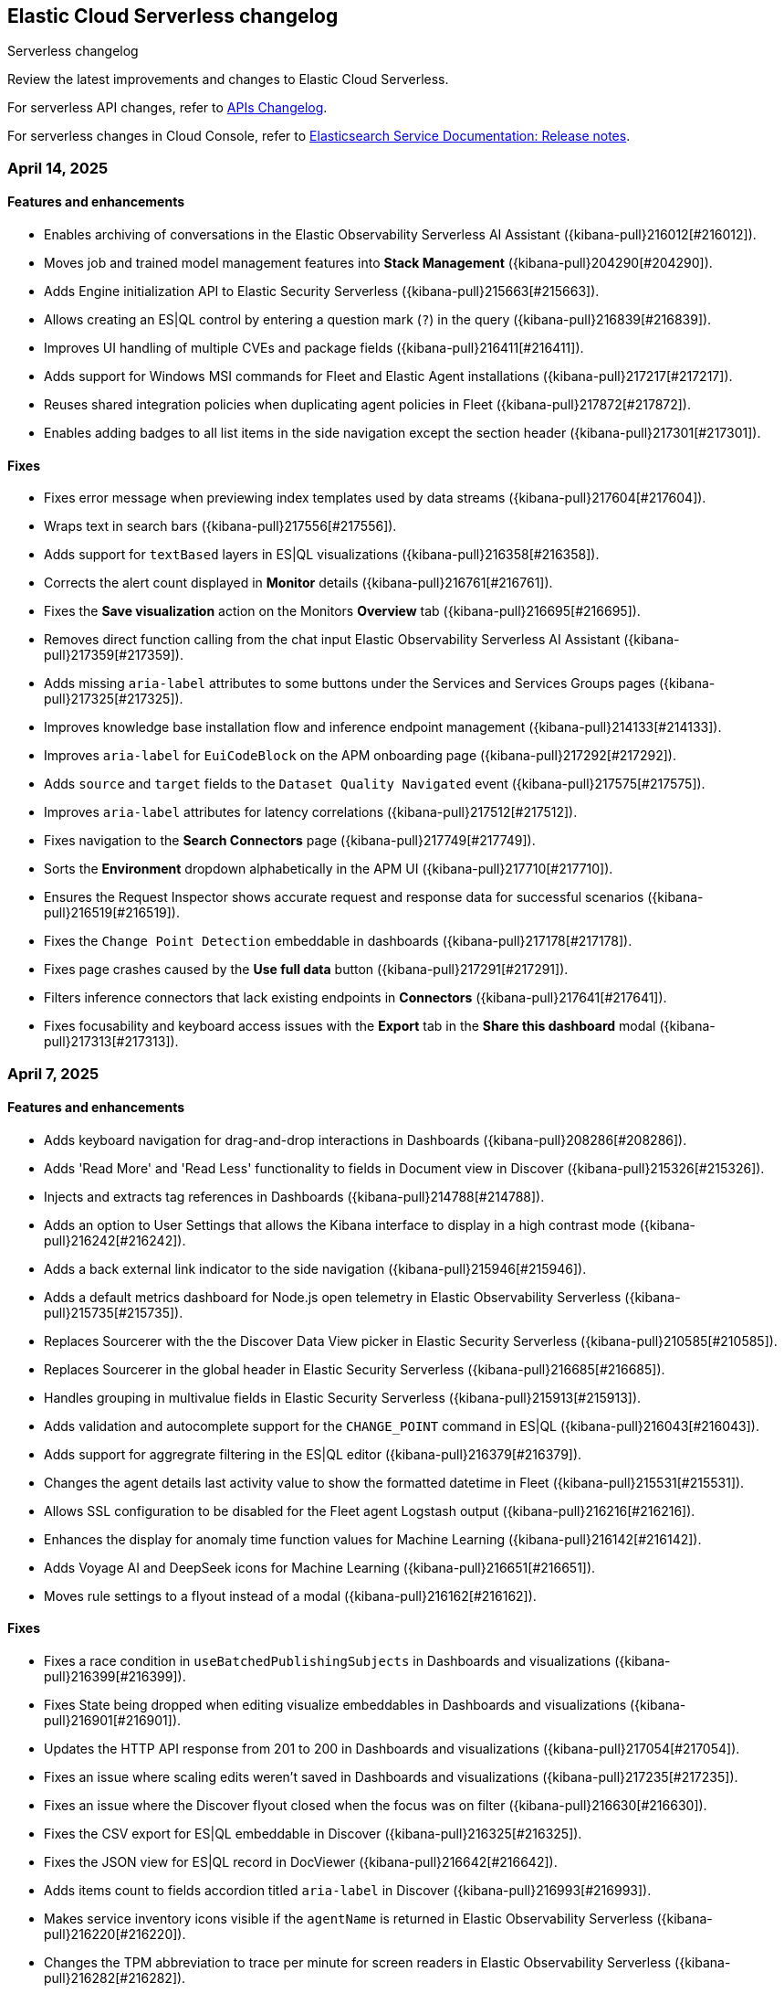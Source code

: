 [[serverless-changelog]]
== Elastic Cloud Serverless changelog
++++
<titleabbrev>Serverless changelog</titleabbrev>
++++

Review the latest improvements and changes to Elastic Cloud Serverless.

For serverless API changes, refer to https://www.elastic.co/docs/api/changes[APIs Changelog].

For serverless changes in Cloud Console, refer to https://www.elastic.co/guide/en/cloud/current/ec-release-notes.html[Elasticsearch Service Documentation: Release notes].

[discrete]
[[serverless-changelog-04142025]]
=== April 14, 2025

[discrete]
[[features-enhancements-04142025]]
==== Features and enhancements
* Enables archiving of conversations in the Elastic Observability Serverless AI Assistant ({kibana-pull}216012[#216012]).
* Moves job and trained model management features into *Stack Management* ({kibana-pull}204290[#204290]).
* Adds Engine initialization API to Elastic Security Serverless ({kibana-pull}215663[#215663]).
* Allows creating an ES|QL control by entering a question mark (`?`) in the query ({kibana-pull}216839[#216839]).
* Improves UI handling of multiple CVEs and package fields ({kibana-pull}216411[#216411]).
* Adds support for Windows MSI commands for Fleet and Elastic Agent installations ({kibana-pull}217217[#217217]).
* Reuses shared integration policies when duplicating agent policies in Fleet ({kibana-pull}217872[#217872]).
* Enables adding badges to all list items in the side navigation except the section header ({kibana-pull}217301[#217301]).

[discrete]
[[fixes-04142025]]
==== Fixes
* Fixes error message when previewing index templates used by data streams ({kibana-pull}217604[#217604]).
* Wraps text in search bars ({kibana-pull}217556[#217556]).
* Adds support for `textBased` layers in ES|QL visualizations ({kibana-pull}216358[#216358]).
* Corrects the alert count displayed in *Monitor* details ({kibana-pull}216761[#216761]).
* Fixes the *Save visualization* action on the Monitors *Overview* tab ({kibana-pull}216695[#216695]).
* Removes direct function calling from the chat input Elastic Observability Serverless AI Assistant ({kibana-pull}217359[#217359]).
* Adds missing `aria-label` attributes to some buttons under the Services and Services Groups pages ({kibana-pull}217325[#217325]).
* Improves knowledge base installation flow and inference endpoint management ({kibana-pull}214133[#214133]).
* Improves `aria-label` for `EuiCodeBlock` on the APM onboarding page ({kibana-pull}217292[#217292]).
* Adds `source` and `target` fields to the `Dataset Quality Navigated` event ({kibana-pull}217575[#217575]).
* Improves `aria-label` attributes for latency correlations ({kibana-pull}217512[#217512]).
* Fixes navigation to the *Search Connectors* page ({kibana-pull}217749[#217749]).
* Sorts the *Environment* dropdown alphabetically in the APM UI ({kibana-pull}217710[#217710]).
* Ensures the Request Inspector shows accurate request and response data for successful scenarios ({kibana-pull}216519[#216519]).
* Fixes the `Change Point Detection` embeddable in dashboards ({kibana-pull}217178[#217178]).
* Fixes page crashes caused by the *Use full data* button ({kibana-pull}217291[#217291]).
* Filters inference connectors that lack existing endpoints in *Connectors* ({kibana-pull}217641[#217641]).
* Fixes focusability and keyboard access issues with the *Export* tab in the *Share this dashboard* modal ({kibana-pull}217313[#217313]).

[discrete]
[[serverless-changelog-04072025]]
=== April 7, 2025

[discrete]
[[features-enhancements-04072025]]
==== Features and enhancements
* Adds keyboard navigation for drag-and-drop interactions in Dashboards ({kibana-pull}208286[#208286]).
* Adds 'Read More' and 'Read Less' functionality to fields in Document view in Discover ({kibana-pull}215326[#215326]).
* Injects and extracts tag references in Dashboards ({kibana-pull}214788[#214788]).
* Adds an option to User Settings that allows the Kibana interface to display in a high contrast mode ({kibana-pull}216242[#216242]).
* Adds a back external link indicator to the side navigation ({kibana-pull}215946[#215946]).
* Adds a default metrics dashboard for Node.js open telemetry in Elastic Observability Serverless ({kibana-pull}215735[#215735]).
* Replaces Sourcerer with the the Discover Data View picker in Elastic Security Serverless ({kibana-pull}210585[#210585]).
* Replaces Sourcerer in the global header in Elastic Security Serverless ({kibana-pull}216685[#216685]).
* Handles grouping in multivalue fields in Elastic Security Serverless ({kibana-pull}215913[#215913]).
* Adds validation and autocomplete support for the `CHANGE_POINT` command in ES|QL ({kibana-pull}216043[#216043]).
* Adds support for aggregrate filtering in the ES|QL editor ({kibana-pull}216379[#216379]).
* Changes the agent details last activity value to show the formatted datetime in Fleet ({kibana-pull}215531[#215531]).
* Allows SSL configuration to be disabled for the Fleet agent Logstash output ({kibana-pull}216216[#216216]).
* Enhances the display for anomaly time function values for Machine Learning ({kibana-pull}216142[#216142]).
* Adds Voyage AI and DeepSeek icons for Machine Learning ({kibana-pull}216651[#216651]).
* Moves rule settings to a flyout instead of a modal ({kibana-pull}216162[#216162]).

[discrete]
[[fixes-04072025]]
==== Fixes
* Fixes a race condition in `useBatchedPublishingSubjects` in Dashboards and visualizations ({kibana-pull}216399[#216399]).
* Fixes State being dropped when editing visualize embeddables in Dashboards and visualizations ({kibana-pull}216901[#216901]).
* Updates the HTTP API response from 201 to 200 in Dashboards and visualizations ({kibana-pull}217054[#217054]).
* Fixes an issue where scaling edits weren't saved in Dashboards and visualizations ({kibana-pull}217235[#217235]).
* Fixes an issue where the Discover flyout closed when the focus was on filter ({kibana-pull}216630[#216630]).
* Fixes the CSV export for ES|QL embeddable in Discover ({kibana-pull}216325[#216325]).
* Fixes the JSON view for ES|QL record in DocViewer ({kibana-pull}216642[#216642]).
* Adds items count to fields accordion titled `aria-label` in Discover  ({kibana-pull}216993[#216993]).
* Makes service inventory icons visible if the `agentName` is returned in Elastic Observability Serverless ({kibana-pull}216220[#216220]).
* Changes the TPM abbreviation to trace per minute for screen readers in Elastic Observability Serverless ({kibana-pull}216282[#216282]).
* Adds the `aria-label` to the fold traces button in Elastic Observability Serverless ({kibana-pull}216485[#216485]).
* Adds the `aria-label` to the technical preview badge in Elastic Observability Serverless ({kibana-pull}216483[#216483]).
* Allows only `.ndjson` files when bulk importing to the knowledge base in Elastic Observability Serverless ({kibana-pull}215433[#215433]).
* Fixes the span link invalid filter in Elastic Observability Serverless ({kibana-pull}215322[#215322]).
* Fixes the missing URL in the transaction summary in Elastic Observability Serverless ({kibana-pull}215397[#215397]).
* Fixes the query for transaction marks in Elastic Observability Serverless ({kibana-pull}215819[#215819]).
* Updates the `retrieve_elastic_doc` API test in Elastic Observability Serverless ({kibana-pull}215237[#215237]).
* Adds error text in the environment filter when the input is invalid in Elastic Observability Serverless ({kibana-pull}216782[#216782]).
* Fixes the fold/unfold button in traces waterfall explorer in Elastic Observability Serverless ({kibana-pull}216972[#216972]).
* Fixes the alert severity order in Elastic Security Serverless ({kibana-pull}215813[#215813]).
* Fixes the error callout placement on the **Entity Store** page's **Engine Status** tab in Elastic Security Serverless ({kibana-pull}216228[#216228]).
* Reads `config` from preconfigured connectors in AI Assistant and Attack Discovery in Elastic Security Serverless ({kibana-pull}216700[#216700]).
* Fixes bedrock `modelId` encoding in Elastic Security Serverless ({kibana-pull}216915[#216915]).
* Fixes the AI Assistant prompt in Elastic Security Serverless ({kibana-pull}217058[#217058]).
* Hides "not" operators from the suggestions menu in ES|QL ({kibana-pull}216355[#216355]).
* Fixes the CSV report time range when exporting from Discover in ES|QL ({kibana-pull}216792[#216792]).
* Fixes unenroll inactive agent tasks if the first set of agents returned is equal to `UNENROLLMENT_BATCH_SIZE` in Fleet ({kibana-pull}216283[#216283]).
* Supports integrations having secrets with multiple values in Fleet ({kibana-pull}216918[#216918]).
* Adds overlay to the add/edit integration page in Fleet ({kibana-pull}217151[#217151]).

[discrete]
[[serverless-changelog-03312025]]
=== March 31, 2025

[discrete]
[[features-enhancements-03312025]]
==== Features and enhancements
* Introduced an embeddable trace waterfall visualization in Elastic Observability Serverless ({kibana-pull}216098[#216098]).
* Adds support for span links in Elastic Observability Serverless service maps ({kibana-pull}215645[#215645]).
* Enables KQL filting for TLS alerting rules in Elastic Observability Serverless ({kibana-pull}215110[#215110]).
* Ensures a 404 response is returned only when `screenshot_ref` is truly missing in Elastic Observability Serverless ({kibana-pull}215241[#215241]).
* Adds a rule gaps histogram to the Elastic Security Serverless rules dashboard ({kibana-pull}214694[#214694]).
* Adds support for multiple CVEs and improves the vulnerability data grid, flyout, and contextual flyout UI in Elastic Security Serverless ({kibana-pull}213039[#213039]).
* Updates API key permissions for refreshing data view API for Elastic Security Serverless ({kibana-pull}215738[#215738]).
* Adds the ability to limit notes per document instead of globally in Elastic Security Serverless ({kibana-pull}214922[#214922]).
* Adds the ability to add badges to subitems in the side navigation ({kibana-pull}214854[#214854]).

[discrete]
[[fixes-03312025]]
==== Fixes
* Fixes color palette assignment issues in partition charts ({kibana-pull}215426[#215426]).
* Adjusted page height for the AI Assistant app in solution views ({kibana-pull}215646[#215646]).
* Adds `aria-label` to latency selector in Elastic Observabiity Serverless service overview ({kibana-pull}215644[#215644]).
* Adds `aria-label` to popover service in Elastic Observabiity Serverless service overview ({kibana-pull}215640[#215640]).
* Adds `aria-label` to "Try our new inventory" button in Elastic Observabiity Serverless ({kibana-pull}215633[#215633]).
* Adds `aria-label` to Transaction type select in Elastic Observabiity Serverless service overview ({kibana-pull}216014[#216014]).
* Fixes an issue when selecting monitor frequency ({kibana-pull}215823[#215823]).
* Implements the `nameTooltip` API for Elastic Observabiity Serverless dependency tables ({kibana-pull}215940[#215940]).
* Fixes a location filter issue in the Elastic Observabiity Serverless status rule executor ({kibana-pull}215514[#215514]).
* Generalized and consolidated custom Fleet onboarding logic in Elastic Observabiity Serverless ({kibana-pull}215561[#215561]).
* Fixes left margin positioning in Elastic Observabiity Serverless waterfall visualizations ({kibana-pull}216229[#216229]).
* Corrects risk score table refresh issues in the Elastic Security Serverless Entity Analytics Dashboard ({kibana-pull}215472[#215472]).
* Fixes the Elastic Security Serverless host details flyout left panel tabs ({kibana-pull}215672[#215672]).
* Fixes an issue where the Entity Store init API did not check for index privileges in Elastic Security Serverless ({kibana-pull}215329[#215329]).
* Adds `manage_ingest_pipeline` privilege check for Risk Engine enablement in Elastic Security Serverless ({kibana-pull}215544[#215544]).
* Updates API to dynamically retrieve `spaceID` for Elastic Security Serverless ({kibana-pull}216063[#216063]).
* Fixes the visibility of the ES|QL date picker ({kibana-pull}214728[#214728]).
* Enables the ES|QL time picker when time parameters are used with `cast` ({kibana-pull}215820[#215820]).
* Updates the Fleet minimum package spec version to 2.3 ({kibana-pull}214600[#214600]).
* Fixes text overflow and alignment in agent details integration input status in Fleet ({kibana-pull}215807[#215807]).
* Fixes pagination in the Anomaly Explorer Anomalies Table for Machine Learning ({kibana-pull}214714[#214714]).
* Ensure proper permissions for viewing Machine Learning nodes ({kibana-pull}215503[#215503]).
* Adds a custom link color option for the top banner ({kibana-pull}214241[#214241]).
* Updates the task state version after execution ({kibana-pull}215559[#215559]).

[discrete]
[[serverless-changelog-03242025]]
=== March 24, 2025

[discrete]
[[features-03242025]]
==== Features and enhancements
* Enables smoother scrolling in Kibana ({kibana-pull}214512[#214512]).
* Adds `context.grouping` action variable in Custom threshold and APM rules ({kibana-pull}212895[#212895]).
* Adds the ability to create an APM availability or latency SLO for all services ({kibana-pull}214653[#214653]).
* Enables editing central config for EDOT Agents / SDKs ({kibana-pull}211468[#211468]).
* Uses Data View name for Rule Data View display ({kibana-pull}214495[#214495]).
* Highlights the code examples in our inline docs ({kibana-pull}214915[#214915]).
* Updates data feeds for anomaly detection jobs to exclude Elastic Agent and Beats processes ({kibana-pull}213927[#213927]).
* Adds Mustache lambdas for alerting action ({kibana-pull}213859[#213859]).
* Adds 'page reload' screen reader warning ({kibana-pull}214822[#214822]). 

[discrete]
[[fixes-03242025]]
==== Fixes
* Fixes color by value for Last value array mode ({kibana-pull}213917[#213917]).
* Fixes can edit check ({kibana-pull}213887[#213887]).
* Fixes opening a rollup data view in Discover ({kibana-pull}214656[#214656]).
* Fixes entry item in waterfall shouldn't be orphan ({kibana-pull}214700[#214700]).
* Filters out upstream orphans in waterfall ({kibana-pull}214704[#214704]).
* Fixes KB bulk import UI example ({kibana-pull}214970[#214970]).
* Ensures that when an SLO is created, its ID is verified across all spaces ({kibana-pull}214496[#214496]).
* Fixes contextual insights scoring ({kibana-pull}214259[#214259]).
* Prevents `getChildrenGroupedByParentId` from including the parent in the children list ({kibana-pull}214957[#214957]).
* Fixes ID overflow bug ({kibana-pull}215199[#215199]).
* Removes unnecessary `field service.environment` from top dependency spans endpoint ({kibana-pull}215321[#215321]).
* Fixes missing `user_agent` version field and shows it on the trace summary ({kibana-pull}215403[#215403]).
* Fixes rule preview works for form's invalid state ({kibana-pull}213801[#213801]).
* Fixes session view error on the alerts tab ({kibana-pull}214887[#214887]).
* Adds index privileges check to `applyDataViewIndices` ({kibana-pull}214803[#214803]).
* Changes the default Risk score lookback period from `30m` to `30d` ({kibana-pull}215093[#215093]).
* Fixes issue with alert grouping re-render ({kibana-pull}215086[#215086]).
* Limits the `transformID` length to 36 characters ({kibana-pull}213405[#213405]).
* Fixes Data view refresh not supporting the `indexPattern` parameter ({kibana-pull}215151[#215151]).
* Uses Risk Engine `SavedObject` intead of `localStorage` on the Risk Score web page ({kibana-pull}215304[#215304]).
* Fixes autocomplete for comments when there is a space ({kibana-pull}214696[#214696]).
* Makes sure that the variables in the editor are always up to date ({kibana-pull}214833[#214833]).
* Calculates the query for retrieving the values correctly ({kibana-pull}214905[#214905]).
* Fixes overlay in integrations on mobile ({kibana-pull}215312[#215312]).
* Fixes chart in single metric anomaly detection wizard ({kibana-pull}214837[#214837]).
* Fixes regression that caused the cases actions to disappear from the detections engine alerts table bulk actions menu ({kibana-pull}215111[#215111]).
* Changes "Close project" to "Log out" in nav menu in serverless mode ({kibana-pull}211463[#211463]).
* Fixes search profiler index reset field when query is changed ({kibana-pull}215420[#215420]).

[discrete]
[[serverless-changelog-03172025]]
=== March 17, 2025

[discrete]
[[features-03172025]]
==== Features and enhancements
* Enables read-only editor mode in Lens to explore panel configuration ({kibana-pull}208554[#208554]).
* Allows sharing of Observability AI Assistant conversations ({kibana-pull}211854[#211854]).
* Adds context-aware logic to Logs view in Discover ({kibana-pull}211176[#211176]).
* Replaces the Alerts status filter with filter controls ({kibana-pull}198495[#198495]).
* Adds SSL fields to agent binary source settings ({kibana-pull}213211[#213211]).
* Allows users to create a snooze schedule for rules via API ({kibana-pull}210584[#210584]).
* Splits up the top dependencies API for improved speed and response size ({kibana-pull}211441[#211441]).
* Adds working default metrics dashboard for Python OTel ({kibana-pull}213599[#213599]).
* Includes spaceID in SLI documents ({kibana-pull}214278[#214278]).
* Adds support for the MV_EXPAND command with the ES|QL rule type ({kibana-pull}212675[#212675]).
* Enables endpoint actions for events ({kibana-pull}206857[#206857]).
* The {ref}/semantic-text.html[`semantic_text`] field type is now GA on {{serverless-full}}.
* Adds the ability for users to https://github.com/elastic/kibana/issues/174168[customize prebuilt rules]. Users can modify most rule parameters, export and import prebuilt rules — including customized ones — and upgrade prebuilt rules while retaining customization settings ({kibana-pull}212761[#212761]).

[discrete]
[[fixes-03172025]]
==== Fixes
* Fixes a bug with ServiceNow where users could not create the connector from the UI form using OAuth ({kibana-pull}213658[#213658]).
* Prevents unnecessary re-render when switching between View and Edit modes ({kibana-pull}213902[#213902]).
* Adds `event-annotation-group` to saved object privileges for dashboards ({kibana-pull}212926[#212926]).
* Makes the Inspect configuration button permanently visible ({kibana-pull}213619[#213619]).
* Fixes service maps not building paths when the trace's root transaction has a `parent.id` ({kibana-pull}212998[#212998]).
* Fixes span links with OTel data ({kibana-pull}212806[#212806]).
* Makes {kib} retrieval namespace-specific ({kibana-pull}213505[#213505]).
* Ensures semantic queries contribute to scoring when retrieving knowledge from search connectors ({kibana-pull}213870[#213870]).
* Passes telemetry.sdk* data when loading a dashboard ({kibana-pull}214356[#214356]).
* Fixes `checkPrivilege` to query with indices ({kibana-pull}214002[#214002]).
* Adds support for rollup data views that reference aliases ({kibana-pull}212592[#212592]).
* Fixes an issue with the Save button not working when editing event filters ({kibana-pull}213805[#213805]).
* Fixes dragged elements becoming invisible when dragging-and-dropping in Lens ({kibana-pull}213928[#213928]).
* Fixes alignment of the Alerts table in the Rule Preview panel ({kibana-pull}214028[#214028]).
* Fixes Bedrock defaulting region to `us-east-1` ({kibana-pull}214251[#214251]).
* Fixes an issue with the Agent binary download field being blank when a policy uses the default download source ({kibana-pull}214360[#214360]).
* Fixes navigation issues with alert previews ({kibana-pull}213455[#213455]).
* Fixes an issue with changing the width of a Timeline column width bug ({kibana-pull}214178[#214178]).
* Reworks the `enforce_registry_filters` advanced option in Elastic Defend to align with Endpoint ({kibana-pull}214106[#214106]).
* Ensures cell actions are initialized in Event Rendered view and fixes cell action handling for nested event renderers ({kibana-pull}212721[#212721]).
* Supports `date_nanos` in `BUCKET` in the ES|QL editor ({kibana-pull}213319[#213319]).
* Fixes appearance of warnings in the ES|QL editor ({kibana-pull}213685[#213685]).
* Makes the Apply time range switch visible in the Job selection flyout when opened from the Anomaly Explorer ({kibana-pull}213382[#213382]).

[discrete]
[[serverless-changelog-03102025]]
=== March 10, 2025

[discrete]
[[features-enhancements-03102025]]
==== New features and enhancements
* The Create Rule flyout, used by solutions, now features the improved rule form in Elastic Observability Serverless  ({kibana-pull}206685[#206685]).
* Resolves duplicate conversations in Elastic Observability Serverless ({kibana-pull}208044[#208044]).
* Split the SLO Details view from the Overview page in Elastic Observability Serverless ({kibana-pull}212826[#212826]).
* Adds the reason message to the rules recovery context in Elastic Observability Serverless ({kibana-pull}211411[#211411]).
* Runtime metrics dashboards now support different ingest paths in Elastic Observability Serverless ({kibana-pull}211822[#211822]).
* Adds SSL options for Fleet Server hosts settings in Fleet ({kibana-pull}208091[#208091]).
* Introduces globe projection for Dashboards and visualizations ({kibana-pull}212437[#212437]).
* Registered a custom integrations search provider in Fleet ({kibana-pull}213013[#213013]).
* Adds support for searchAfter and PIT (point-in-time) parameters in the Get Agents List API in Fleet ({kibana-pull}213486[#213486]).
* Adds the ability for users to manage detection rules externally by utilizing the https://dac-reference.readthedocs.io/en/latest/dac_concept_and_workflows.html[Detection-as-Code principles]. To get started, refer to the https://github.com/elastic/detection-rules/blob/main/README.md#detections-as-code-dac[Elastic detection-rules repository DaC documentation].

[discrete]
[[fixes-03102025]]
==== Fixes
* Fixes an issue where Korean characters were split into two characters with a space in between when typing in the options list search input in Dashboards and visualizations ({kibana-pull}213164[#213164]).
* Prevented crashes when editing a Lens chart with a by-reference annotation layer in Dashboards and visualizations ({kibana-pull}213090[#213090]).
* Improves instructions for the summarize function in Elastic Observability Serverless ({kibana-pull}212936[#212936]).
* Fixes a "Product Documentation function not available" error in Elastic Observability Serverless ({kibana-pull}212676[#212676]).
* Fixes conversation tests in Elastic Observability Serverless ({kibana-pull}213338[#213338]).
* Allowed wildcard filters in SLO queries in Elastic Observability Serverless ({kibana-pull}213119[#213119]).
* Fixes missing summary data in error samples in Elastic Observability Serverless ({kibana-pull}213430[#213430]).
* Fixes a failing test: Stateful Observability - Deployment-agnostic A… in Elastic Observability Serverless ({kibana-pull}213530[#213530]).
* Reduced the review rule upgrade endpoint response size in Elastic Security Serverless ({kibana-pull}211045[#211045]).
* Refactors conversation pagination in Elastic Security Serverless ({kibana-pull}211831[#211831]).
* Fixes alert insights color order in Elastic Security Serverless ({kibana-pull}212980[#212980]).
* Prevented empty conversation IDs in the chat/complete route in Elastic Security Serverless ({kibana-pull}213049[#213049]).
* Fixes issues with unstructured syslog flow in Elastic Security Serverless ({kibana-pull}213042[#213042]).
* Adds bulkGetUserProfiles privilege to Security Feature in Elastic Security Serverless ({kibana-pull}211824[#211824]).
* Fixes a Risk Score Insufficient Privileges warning due to missing cluster privileges in Elastic Security Serverless ({kibana-pull}212405[#212405]).
* Updates Bedrock prompts in Elastic Security Serverless ({kibana-pull}213160[#213160]).
* Adds organizationId and projectId OpenAI headers, along with support for arbitrary headers in Elastic Security Serverless ({kibana-pull}213117[#213117]).
* Ensures dataview selections persist reliably in timeline for Elastic Security Serverless ({kibana-pull}211343[#211343]).
* Fixes incorrect validation when a named parameter was used as a function in ES|QL ({kibana-pull}213355[#213355]).
* Fixes incorrect overall swim lane height in Machine Learning ({kibana-pull}213245[#213245]).
* Prevented a crash when applying a filter in the Machine Learning anomaly table ({kibana-pull}213075[#213075]).
* Fixes suppressed alerts alignment in the alert flyout in Elastic Security Serverless ({kibana-pull}213029[#213029]).
* Fixes an issue in solution project navigation where panels sometimes failed to toggle closed ({kibana-pull}211852[#211852]).
* Updates wording for options in the sortBy dropdown component ({kibana-pull}206464[#206464]).
* Allowed EU hooks hostname in the Torq connector for Elastic Security Serverless ({kibana-pull}212563[#212563]).

[discrete]
[[serverless-changelog-03032025]]
=== March 3, 2025

[discrete]
[[features-enhancements-03032025]]
==== New features
* Introduces a background task that streamlines the upgrade process for agentless deployments in Elastic Security Serverless ({kibana-pull}207143[#207143]).
* Improves asset inventory onboarding with better context integration in Elastic Security Serverless ({kibana-pull}212315[#212315]).
* Adds syntax highlighting for working with ES|QL queries in Elastic Observability Serverless ({kibana-pull}212669[#212669]).
* Updates the delete confirmation modal in Elastic Observability Serverless ({kibana-pull}212695[#212695]).
* Removes the enablement check in `PUT /api/streams/{id}` for classic streams ({kibana-pull}212289[#212289]).

[discrete]
[[fixes-03032025]]
==== Fixes
* Fixes issues affecting popularity scores in Discover ({kibana-pull}211201[#211201]).
* Corrects sorting behavior in the profiler storage explorer for Elastic Observability Serverless ({kibana-pull}212583[#212583]).
* Adds a loader to prevent flickering in the KB settings tab in Elastic Observability Serverless ({kibana-pull}212678[#212678]).
* Resolves incorrect enable button behavior in the Entity Store modal in Elastic Security Serverless ({kibana-pull}212078[#212078]).
* Converts the isolate host action into a standalone flyout in Elastic Security Serverless ({kibana-pull}211853[#211853]).
* Ensures model responses are correctly persisted to the chosen conversation ID in Elastic Security Serverless ({kibana-pull}212122[#212122]).
* Corrects image resizing issues for `xpack.security.loginAssistanceMessage` in Elastic Security Serverless ({kibana-pull}212035[#212035]).
* Fixes automatic import to correctly generate pipelines for parsing CSV files with special characters in Elastic Security Serverless column names ({kibana-pull}212513[#212513]).
* Fixes validation issues for empty EQL queries in Elastic Security Serverless ({kibana-pull}212117[#212117]).
* Resolves dual hover actions in the table tab in Elastic Security Serverless ({kibana-pull}212316[#212316]).
* Updates structured log processing to support multiple log types in Elastic Security Serverless ({kibana-pull}212611[#212611]).
* Ensures the delete model dialog prevents accidental multiple clicks in Machine Learning ({kibana-pull}211580[#211580]).


[discrete]
[[serverless-changelog-02242025]]
=== February 24, 2025

[discrete]
[[features-02242025]]
==== Features and enhancements
* Exposes SSL options for {es} and remote {es} outputs in the UI ({kibana-pull}208745[#208745]).
* Displays a warning and a tooltip for the `_score` column in the Discover grid ({kibana-pull}211013[#211013]).
* Allows command/ctrl click for the "New" action in the top navigation ({kibana-pull}210982[#210982]).
* Adds the ability for a user to create an API Key in synthetics settings that applies only to specified space(s) ({kibana-pull}211816[#211816]).
* Adds "unassigned" as an asset criticality level for `bulk_upload` ({kibana-pull}208884[#208884]).
* Sets the Enable visualizations in flyout advanced setting to "On" by default ({kibana-pull}211319[#211319]).
* Preserves user-made chart configurations when changing the query if the actions are compatible with the current chart, such as adding a "where" filter or switching compatible chart types. ({kibana-pull}210780[#210780]).
* Adds effects when clicking the favorite button in the list of dashboards and ES|QL queries, and adds favorite button to breadcrumb trails ({kibana-pull}201596[#201596]).
* Enable `/api/streams/{id}/_group` endpoints for GroupStreams ({kibana-pull}210114[#210114]).

[discrete]
[[fixes-02242025]]
==== Fixes
* Fixes Discover session embeddable drilldown ({kibana-pull}211678[#211678]).
* Passes system message to inferenceCliente.chatComplete ({kibana-pull}211263[#211263]).
* Ensures system message is passed to the inference plugin ({kibana-pull}209773[#209773]).
* Adds automatic re-indexing when encountering `semantic_text` bug ({kibana-pull}210386[#210386]).
* Removes unnecessary breadcrumbs in profiling ({kibana-pull}211081[#211081]).
* Adds minHeight to profiler flamegraphs ({kibana-pull}210443[#210443]).
* Adds system message in copy conversation JSON payload ({kibana-pull}212009[#212009]).
* Changes the confirmation message after RiskScore Saved Object configuration is updated ({kibana-pull}211372[#211372]).
* Adds a no data message in the flyout when an analyzer is not enabled ({kibana-pull}211981[#211981]).
* Fixes the Fleet Save and continue button ({kibana-pull}211563[#211563]).
* Suggest triple quotes when the user selects the `KQL` / `QSTR` ({kibana-pull}211457[#211457]).
* Adds remote cluster instructions for syncing integrations ({kibana-pull}211997[#211997]).
* Allows deploying a model after a failed deployment in Machine Learning ({kibana-pull}211459[#211459]).
* Ensures the members array is unique for GroupStreamDefinitions ({kibana-pull}210089[#210089]).
* Improves function search for easier navigation and discovery ({kibana-pull}210437[#210437]).

[discrete]
[[serverless-changelog-02172025]]
=== February 17, 2025

[discrete]
[[features-02172025]]
==== Features and enhancements
* Adds alert status management to the AI Assistant connector ({kibana-pull}203729[#203729]).
* Enables the new Borealis theme ({kibana-pull}210468[#210468]).
* Applies compact Display options Popover layout ({kibana-pull}210180[#210180]).
* Increases search timeout toast lifetime to 1 week ({kibana-pull}210576[#210576]).
* Improves performance in `dependencies` endpoints to prevent high CPU usage ({kibana-pull}209999[#209999]).
* Adds "Logs" tab to mobile services ({kibana-pull}209944[#209944]).
* Adds "All logs" data view to the Classic navigation ({kibana-pull}209042[#209042]).
* Changes default to "native" function calling if the connector configuration is not exposed ({kibana-pull}210455[#210455]).
* Updates entity insight badge to open entity flyouts ({kibana-pull}208287[#208287]).
* Standardizes actions in Alerts KPI visualizations ({kibana-pull}206340[#206340]).
* Allows the creation of dynamic aggregations controls for ES|QL charts ({kibana-pull}210170[#210170]).
* Fixes the values control FT ({kibana-pull}211159[#211159]).
* Trained models: Replaces the download button by extending the deploy action ({kibana-pull}205699[#205699]).
* Adds the `useCustomDragHandle` property ({kibana-pull}210463[#210463]).

[discrete]
[[fixes-02172025]]
==== Fixes
* Fixes an issue where clicking on the name badge for a synthetics monitor on an SLO details page would lead to a page that failed to load monitor details ({kibana-pull}210695[#210695]).
* Fixes an issue where the popover in the rules page may get stuck when being clicked more than once ({kibana-pull}208996[#208996]).
* Fixes an error in the cases list when the case assignee is an empty string ({kibana-pull}209973[#209973]).
* Fixes an issue with assigning color mappings when multiple layers are defined ({kibana-pull}208571[#208571]).
* Fixes an issue where behind text colors were not correctly assigned, such as in `Pie`, `Treemap` and `Mosaic` charts. ({kibana-pull}209632[#209632]).
* Fixes an issue where dynamic coloring has been disabled from Last value aggregation types ({kibana-pull}209110[#209110]).
* Fixes panel styles ({kibana-pull}210113[#210113]).
* Fixes incorrectly serialized `searchSessionId` attribute ({kibana-pull}210765[#210765]).
* Fixes the "Save to library" action that could break the chart panel ({kibana-pull}210125[#210125]).
* Fixes link settings not persisting ({kibana-pull}211041[#211041]).
* Fixes "Untitled" export title when exporting CSV from a dashboard ({kibana-pull}210143[#210143]).
* Missing items in the trace waterfall shouldn't break it entirely ({kibana-pull}210210[#210210]).
* Removes unused `error.id` in `getErrorGroupMainStatistics` queries ({kibana-pull}210613[#210613]).
* Fixes connector test in MKI ({kibana-pull}211235[#211235]).
* Clicking a link in the host/user flyout does not refresh details panel ({kibana-pull}209863[#209863]).
* Makes 7.x signals/alerts compatible with 8.18 alerts UI ({kibana-pull}209936[#209936]).
* Handle empty categorization results from LLM ({kibana-pull}210420[#210420]).
* Remember page index in Rule Updates table ({kibana-pull}209537[#209537]).
* Adds concurrency limits and request throttling to prebuilt rule routes ({kibana-pull}209551[#209551]).
* Fixes package name validation on the Datastream page ({kibana-pull}210770[#210770]).
* Makes entity store description more generic ({kibana-pull}209130[#209130]).
* Deletes 'critical services' count from the Entity Analytics Dashboard header ({kibana-pull}210827[#210827]).
* Disables sorting IP ranges in value list modal ({kibana-pull}210922[#210922]).
* Updates entity store copies ({kibana-pull}210991[#210991]).
* Fixes generated name for integration title ({kibana-pull}210916[#210916]).
* Fixes formatting and sorting for custom ES|QL vars ({kibana-pull}209360[#209360]).
* Fixes WHERE autocomplete with MATCH before LIMIT ({kibana-pull}210607[#210607]).
* Updates install snippets to include all platforms ({kibana-pull}210249[#210249]).
* Updates component templates with deprecated setting ({kibana-pull}210200[#210200]).
* Hides saved query controls in AIOps ({kibana-pull}210556[#210556]).
* Fixes unattended Transforms in integration packages not automatically restarting after reauthorizing ({kibana-pull}210217[#210217]).
* Reinstates switch to support generating public URLs for embed when supported ({kibana-pull}207383[#207383]).
* Provides a fallback view to recover from Stack Alerts page filters bar errors ({kibana-pull}209559[#209559]).

[discrete]
[[serverless-changelog-02102025]]
=== February 10, 2025

[discrete]
[[enhancements-02102025]]
==== Features and enhancements
* Rule connector - handle multiple prompt ({kibana-pull}209221[#209221]).
* Added max_file_size_bytes advanced option to malware for all operating systems ({kibana-pull}209541[#209541]).
* Introduce GroupStreams ({kibana-pull}208126[#208126]).
* Service example added to entity store upload ({kibana-pull}209023[#209023]).
* Update the `bucket_span` for ML jobs in the security_host module ({kibana-pull}209663[#209663]).
* Improved handling for operator-defined role mappings ({kibana-pull}208710[#208710]).
* Added `object_src` directive to `Content-Security-Policy-Report-Only` header ({kibana-pull}209306[#209306]).

[discrete]
[[fixes-02102025]]
==== Fixes
* Fixes highlight for HJSON ({kibana-pull}208858[#208858]).
* Disable pointer events on drag + resize ({kibana-pull}208647[#208647]).
* Restore show missing dataView error message in case of missing datasource ({kibana-pull}208363[#208363]).
* Fixes issue with `Amsterdam` theme where charts render with the incorrect background color ({kibana-pull}209595[#209595]).
* Fixes an issue in Lens Table where a split-by metric on a terms rendered incorrect colors in table cells ({kibana-pull}208623[#208623]).
* Force return 0 on empty buckets on count if null flag is disabled ({kibana-pull}207308[#207308]).
* Fixes all embeddables rebuilt on refresh ({kibana-pull}209677[#209677]).
* Fixes using data view runtime fields during rule execution for the custom threshold rule ({kibana-pull}209133[#209133]).
* Running processes missing from processes table ({kibana-pull}209076[#209076]).
* Fixes missing exception stack trace ({kibana-pull}208577[#208577]).
* Fixes the preview chart in the Custom Threshold rule creation form when the field name has slashes ({kibana-pull}209263[#209263]).
* Display No Data in Threshold breached component ({kibana-pull}209561[#209561]).
* Fixes an issue where APM charts were rendered without required transaction type or service name, causing excessive alerts to appear ({kibana-pull}209552[#209552]).
* Fixed bug that caused issues with loading SLOs by status, SLI type, or instance id ({kibana-pull}209910[#209910]).
* Update colors in the AI Assistant icon ({kibana-pull}210233[#210233]).
* Update the simulate function calling setting to support "auto" ({kibana-pull}209628[#209628]).
* Fixes structured log template to use single quotes ({kibana-pull}209736[#209736]).
* Fixes ES|QL alert on alert ({kibana-pull}208894[#208894]).
* Fixes issue with multiple ip addresses in strings ({kibana-pull}209475[#209475]).
* Keeps the histogram config on time change ({kibana-pull}208053[#208053]).
* WHERE replacement ranges correctly generated for every case ({kibana-pull}209684[#209684]).
* Updates removed params of the Fleet -> Logstash output configurations ({kibana-pull}210115[#210115]).
* Fixes log rate analysis, change point detection, and pattern analysis embeddables not respecting filters from Dashboard's controls ({kibana-pull}210039[#210039]).

[discrete]
[[serverless-changelog-02032025]]
=== February 3, 2025

[discrete]
[[deprecations-02032025]]
==== Deprecation

* Rename plugin to automatic import ({kibana-pull}207325[#207325]).

[discrete]
[[features-02032025]]
==== Features and enhancements

* Rework saved query privileges ({kibana-pull}202863[#202863]).
* In-table search ({kibana-pull}206454[#206454]).
* Refactor RowHeightSettings component to EUI layout ({kibana-pull}203606[#203606]).
* Chat history details in conversation list ({kibana-pull}207426[#207426]).
* Cases assignees sub feature ({kibana-pull}201654[#201654]).
* Adds preview logged requests for new terms, threshold, query, ML rule types ({kibana-pull}203320[#203320]).
* Adds in-text citations to security solution AI assistant responses ({kibana-pull}206683[#206683]).
* Remove Tech preview badge for GA ({kibana-pull}208523[#208523]).
* Adds new View job detail flyouts for Anomaly detection and Data Frame Analytics ({kibana-pull}207141[#207141]).
* Adds a default "All logs" temporary data view in the Observability Solution view ({kibana-pull}205991[#205991]).
* Adds Knowledge Base entries API ({kibana-pull}206407[#206407]).
* Adds Kibana Support for Security AI Prompts Integration ({kibana-pull}207138[#207138]).
* Changes to support event.ingested as a configurable timestamp field for init and enable endpoints ({kibana-pull}208201[#208201]).
* Adds Spaces column to Anomaly Detection, Data Frame Analytics and Trained Models management pages ({kibana-pull}206696[#206696]).
* Adds simple flyout based file upload to Search ({kibana-pull}206864[#206864]).
* Bump kube-stack Helm chart onboarding version ({kibana-pull}208217[#208217]).
* Log deprecated api usages ({kibana-pull}207904[#207904]).
* Added support for human readable name attribute for saved objects audit events ({kibana-pull}206644[#206644]).
* Enhanced Role management to manage larger number of roles by adding server side filtering, pagination and querying ({kibana-pull}194630[#194630]).
* Added Entity Store data view refresh task ({kibana-pull}208543[#208543]).
* Increase maximum Osquery timeout to 24 hours ({kibana-pull}207276[#207276]).

[discrete]
[[fixes-02032025]]
==== Fixes

* Remove use of `fr` unit ({kibana-pull}208437[#208437]).
* Fixes load more request size ({kibana-pull}207901[#207901]).
* Persist `runPastTimeout` setting ({kibana-pull}208611[#208611]).
* Allow panel to extend past viewport on resize ({kibana-pull}208828[#208828]).
* Knowledge base install updates ({kibana-pull}208250[#208250]).
* Fixes conversations test in MKI ({kibana-pull}208649[#208649]).
* Fixes ping heatmap regression when Inspect flag is turned off !! ({kibana-pull}208726[#208726]).
* Fixes monitor status rule for empty kql query results !! ({kibana-pull}208922[#208922]).
* Fixes multiple flyouts ({kibana-pull}209158[#209158]).
* Adds missing fields to input manifest templates ({kibana-pull}208768[#208768]).
* "Select a Connector" popup does not show up after the user selects any connector and then cancels it from Endpoint Insights ({kibana-pull}208969[#208969]).
* Logs shard failures for eql event queries on rule details page and in event log ({kibana-pull}207396[#207396]).
* Adds filter to entity definitions schema ({kibana-pull}208588[#208588]).
* Fixes missing ecs mappings ({kibana-pull}209057[#209057]).
* Apply the timerange to the fields fetch in the editor ({kibana-pull}208490[#208490]).
* Update java.ts - removing serverless link ({kibana-pull}204571[#204571]).

[discrete]
[[serverless-changelog-01272025]]
=== January 27, 2025

[discrete]
[[deprecations-01272025]]
==== Deprecation
* Deprecates a subset of Elastic Security Serverless endpoint management APIs ({kibana-pull}206903[#206903]).

[discrete]
[[features-enhancements-01272025]]
==== Features and enhancements
* Breaks out timeline and note privileges in Elastic Security Serverless ({kibana-pull}201780[#201780]).
* Adds service enrichment to the detection engine in Elastic Security Serverless ({kibana-pull}206582[#206582]).
* Updates the Entity Store Dashboard to prompt for the Service Entity Type in Elastic Security Serverless ({kibana-pull}207336[#207336]).
* Adds `enrichPolicyExecutionInterval` to entity enablement and initialization APIs in Elastic Security Serverless ({kibana-pull}207374[#207374]).
* Introduces a lookback period configuration for the Entity Store in Elastic Security Serverless ({kibana-pull}206421[#206421]).
* Allows pre-configured connectors to opt into exposing their configurations by setting `exposeConfig` in Alerting ({kibana-pull}207654[#207654]).
* Adds selector syntax support to log source profiles in Elastic Observability Serverless ({kibana-pull}206937[#206937]).
* Displays stack traces in the logs overview tab in Elastic Observability Serverless ({kibana-pull}204521[#204521]).
* Enables the use of the rule form to create rules in Elastic Observability Serverless ({kibana-pull}206774[#206774]).
* Checks only read privileges of existing indices during rule execution in Elastic Security Serverless ({kibana-pull}177658[#177658]).
* Updates KNN search and query template autocompletion in Elasticsearch Serverless ({kibana-pull}207187[#207187]).
* Updates JSON schemas for code editors in Machine Learning ({kibana-pull}207706[#207706]).
* Reindexes the `.kibana_security_session_1` index to the 8.x format in Security ({kibana-pull}204097[#204097]).

[discrete]
[[fixes-01272025]]
==== Fixes
* Fixes editing alerts filters for multi-consumer rule types in Alerting ({kibana-pull}206848[#206848]).
* Resolves an issue where Chrome was no longer hidden for reports in Dashboards and Visualizations ({kibana-pull}206988[#206988]).
* Updates library transforms and duplicate functionality in Dashboards and Visualizations ({kibana-pull}206140[#206140]).
* Fixes an issue where drag previews are now absolutely positioned in Dashboards and Visualizations ({kibana-pull}208247[#208247]).
* Fixes an issue where an accessible label now appears on the range slider in Dashboards and Visualizations ({kibana-pull}205308[#205308]).
* Fixes a dropdown label sync issue when sorting by "Type" ({kibana-pull}206424[#206424]).
* Fixes an access bug related to user instructions in Elastic Observability Serverless ({kibana-pull}207069[#207069]).
* Fixes the Open Explore in Discover link to open in a new tab in Elastic Observability Serverless ({kibana-pull}207346[#207346]).
* Returns an empty object for tool arguments when none are provided in Elastic Observability Serverless ({kibana-pull}207943[#207943]).
* Ensures similar cases count is not fetched without the proper license in Elastic Security Serverless ({kibana-pull}207220[#207220]).
* Fixes table leading actions to use standardized colors in Elastic Security Serverless ({kibana-pull}207743[#207743]).
* Adds missing fields to the AWS S3 manifest in Elastic Security Serverless ({kibana-pull}208080[#208080]).
* Prevents redundant requests when loading Discover sessions and toggling chart visibility in ES|QL ({kibana-pull}206699[#206699]).
* Fixes a UI error when agents move to an orphaned state in Fleet ({kibana-pull}207746[#207746]).
* Restricts non-local Elasticsearch output types for agentless integrations and policies in Fleet ({kibana-pull}207296[#207296]).
* Fixes table responsiveness in the Notifications feature of Machine Learning ({kibana-pull}206956[#206956]).

[discrete]
[[serverless-changelog-01132025]]
=== January 13, 2025

[discrete]
[[deprecations-01132025]]
==== Deprecations
* Remove all legacy risk engine code and features ({kibana-pull}201810[#201810]).

[discrete]
[[features-enhancements-01132025]]
==== Features and enhancements
* Adds last alert status change to Elastic Security Serverless flyout ({kibana-pull}205224[#205224]).
* Case templates are now GA ({kibana-pull}205940[#205940]).
* Adds format to JSON messages in Elastic Observability Serverless Logs profile ({kibana-pull}205666[#205666]).
* Adds inference connector in Elastic Security Serverless AI features ({kibana-pull}204505[#204505]).
* Adds inference connector for Auto Import in Elastic Security Serverless ({kibana-pull}206111[#206111]).
* Adds Feature Flag Support for Cloud Security Posture Plugin in Elastic Security Serverless ({kibana-pull}205438[#205438]).
* Adds the ability to sync Machine Learning saved objects to all spaces ({kibana-pull}202175[#202175]).
* Improves messages for recovered alerts in Machine Learning Transforms ({kibana-pull}205721[#205721]).

[discrete]
[[fixes-01132025]]
==== Fixes
* Fixes an issue where "KEEP" columns are not applied after an Elasticsearch error in Discover ({kibana-pull}205833[#205833]).
* Resolves padding issues in the document comparison table in Discover ({kibana-pull}205984[#205984]).
* Fixes a bug affecting bulk imports for the knowledge base in Elastic Observability Serverless ({kibana-pull}205075[#205075]).
* Enhances the Find API by adding cursor-based pagination (search_after) as an alternative to offset-based pagination ({kibana-pull}203712[#203712]).
* Updates Elastic Observability Serverless to use architecture-specific Elser models ({kibana-pull}205851[#205851]).
* Fixes dynamic batching in the timeline for Elastic Security Serverless ({kibana-pull}204034[#204034]).
* Resolves a race condition bug in Elastic Security Serverless related to OpenAI errors ({kibana-pull}205665[#205665]).
* Improves the integration display by ensuring all policies are listed in Elastic Security Serverless ({kibana-pull}205103[#205103]).
* Renames color variables in the user interface for better clarity and consistency  ({kibana-pull}204908[#204908]).
* Allows editor suggestions to remain visible when the inline documentation flyout is open in ES|QL ({kibana-pull}206064[#206064]).
* Ensures the same time range is applied to documents and the histogram in ES|QL ({kibana-pull}204694[#204694]).
* Fixes validation for the "required" field in multi-text input fields in Fleet ({kibana-pull}205768[#205768]).
* Fixes timeout issues for bulk actions in Fleet ({kibana-pull}205735[#205735]).
* Handles invalid RRule parameters to prevent infinite loops in alerts ({kibana-pull}205650[#205650]).
* Fixes privileges display for features and sub-features requiring "All Spaces" permissions in Fleet ({kibana-pull}204402[#204402]).
* Prevents password managers from modifying disabled input fields ({kibana-pull}204269[#204269]).
* Updates the listing control in the user interface ({kibana-pull}205914[#205914]).
* Improves consistency in the help dropdown design ({kibana-pull}206280[#206280]).

[discrete]
[[serverless-changelog-01062025]]
=== January 6, 2025

[discrete]
[[deprecations-01062025]]
==== Deprecations
* Disables Elastic Observability Serverless log stream and settings pages ({kibana-pull}203996[#203996]). 
* Removes Logs Explorer in Elastic Observability Serverless ({kibana-pull}203685[#203685]). 

[discrete]
[[features-enhancements-01062025]]
==== Features and enhancements
* Introduces case observables in Elastic Security Serverless ({kibana-pull}190237[#190237]).
* Adds a JSON field called "additional fields" to ServiceNow cases when sent using connector, containing the internal names of the ServiceNow table columns ({kibana-pull}201948[#201948]).
* Adds the ability to configure the appearance color mode to sync dark mode with the system value ({kibana-pull}203406[#203406]).
* Makes the "Copy" action visible on cell hover in Discover ({kibana-pull}204744[#204744]).
* Updates the `EnablementModalCallout` name to `AdditionalChargesMessage` in Elastic Security Serverless ({kibana-pull}203061[#203061]).
* Adds more control over which Elastic Security Serverless alerts in Attack Discovery are included as context to the large language model ({kibana-pull}205070[#205070]).
* Adds a consistent layout and other UI enhancements for {ml} pages ({kibana-pull}203813[#203813]).

[discrete]
[[fixes-01062025]]
==== Fixes
* Fixes an issue that caused dashboards to lag when dragging the time slider ({kibana-pull}201885[#201885]).
* Updates the CloudFormation template to the latest version and adjusts the documentation to reflect the use of a single Firehose stream created by the new template ({kibana-pull}204185[#204185]).
* Fixes Integration and Datastream name validation in Elastic Security Serverless ({kibana-pull}204943[#204943]).
* Fixes an issue in the Automatic Import process where there is now inclusion of the `@timestamp` field in ECS field mappings whenever possible ({kibana-pull}204931[#204931]).
* Allows Automatic Import to safely parse Painless field names that are not valid Painless identifiers in `if` contexts ({kibana-pull}205220[#205220]).
* Aligns the Box Native Connector configuration fields with the source of truth in the connectors codebase, correcting mismatches and removing unused configurations ({kibana-pull}203241[#203241]).
* Fixes the "Show all agent tags" option in Fleet when the agent list is filtered ({kibana-pull}205163[#205163]).
* Updates the Results Explorer flyout footer buttons alignment in Data Frame Analytics ({kibana-pull}204735[#204735]).
* Adds a missing space between lines in the Data Frame Analytics delete job modal ({kibana-pull}204732[#204732]).
* Fixes an issue where the Refresh button in the Anomaly Detection Datafeed counts table was unresponsive ({kibana-pull}204625[#204625]).
* Fixes the inference timeout check in File Upload ({kibana-pull}204722[#204722]).
* Fixes the side bar navigation for the Data Visualizer ({kibana-pull}205170[#205170]).

[discrete]
[[serverless-changelog-12162024]]
=== December 16, 2024

[discrete]
[[deprecations-12162024]]
==== Deprecations
* Deprecates the `discover:searchFieldsFromSource` setting ({kibana-pull}202679[#202679]).
* Disables scripted field creation in the Data Views management page ({kibana-pull}202250[#202250]).
* Removes all logic based on the following settings: `xpack.reporting.roles.enabled`,
`xpack.reporting.roles.allow` ({kibana-pull}200834[#200834]).
* Removes the legacy table from Discover ({kibana-pull}201254[#201254]).
* Deprecates ephemeral tasks from action and alerting plugins ({kibana-pull}197421[#197421]).

[discrete]
[[features-enhancements-12162024]]
==== Features and enhancements
* Optimizes the Kibana Trained Models API ({kibana-pull}200977[#200977]).
* Adds a *Create Case* action to the *Log rate analysis* page ({kibana-pull}201549[#201549]).
* Improves AI Assistant's response quality by giving it access to Elastic's product documentation ({kibana-pull}199694[#199694]).
* Adds support for suppressing EQL sequence alerts ({kibana-pull}189725[#189725]).
* Adds an *Advanced settings* section to the SLO form ({kibana-pull}200822[#200822]). 
* Adds a new sub-feature privilege under **Synthetics and Uptime** `Can manage private locations` ({kibana-pull}201100[#201100]).


[discrete]
[[fixes-12162024]]
==== Fixes
* Fixes point visibility regression ({kibana-pull}202358[#202358]).
* Improves help text of creator and view count features on dashboard listing page ({kibana-pull}202488[#202488]).
* Highlights matching field values when performing a KQL search on a keyword field ({kibana-pull}201952[#201952]).
* Supports "Inspect" in saved search embeddables ({kibana-pull}202947[#202947]).
* Fixes your ability to clear the user-specific system prompt ({kibana-pull}202279[#202279]).
* Fixes error when opening rule flyout ({kibana-pull}202386[#202386]).
* Fixes to Ops Genie as a default connector ({kibana-pull}201923[#201923]).
* Fixes actions on charts ({kibana-pull}202443[#202443]).
* Adds flyout to table view in Infrastructure Inventory ({kibana-pull}202646[#202646]).
* Fixes service names with spaces not being URL encoded properly for `context.viewInAppUrl` ({kibana-pull}202890[#202890]).
* Allows access query logic to handle user ID and name conditions ({kibana-pull}202833[#202833]).
* Fixes APM rule error message for invalid KQL filter ({kibana-pull}203096[#203096]).
* Rejects CEF logs from Automatic Import and redirects you to the CEF integration instead ({kibana-pull}201792[#201792]).
* Updates the install rules title and message ({kibana-pull}202226[#202226]).
* Fixes error on second entity engine init API call ({kibana-pull}202903[#202903]).
* Restricts unsupported log formats ({kibana-pull}202994[#202994]).
* Removes errors related to Enterprise Search nodes ({kibana-pull}202437[#202437]).
* Improves web crawler name consistency ({kibana-pull}202738[#202738]).
* Fixes editor cursor jumpiness ({kibana-pull}202389[#202389]).
* Fixes rollover datastreams on subobjects mapper exception ({kibana-pull}202689[#202689]).
* Fixes spaces sync to retrieve 10,000 trained models ({kibana-pull}202712[#202712]).
* Fixes log rate analysis embeddable error on the Alerts page ({kibana-pull}203093[#203093]).
* Fixes Slack API connectors not displayed under Slack connector type when adding new connector to rule ({kibana-pull}202315[#202315]).


[discrete]
[[serverless-changelog-12092024]]
=== December 9, 2024

[discrete]
[[features-enhancements-12092024]]
==== Features and enhancements
* Elastic Observability Serverless adds a new sub-feature for managing private locations ({kibana-pull}201100[#201100]).
* Elastic Observability Serverless adds the ability to configure SLO advanced settings from the UI ({kibana-pull}200822[#200822]).
* Elastic Security Serverless adds support for suppressing EQL sequence alerts ({kibana-pull}189725[#189725]).
* Elastic Security Serverless adds a `/trained_models_list` endpoint to retrieve complete data for the Trained Model UI ({kibana-pull}200977[#200977]).
* Machine Learning adds an action to include log rate analysis in a case ({kibana-pull}199694[#199694]).
* Machine Learning enhances the Kibana API to optimize trained models ({kibana-pull}201549[#201549]).

[discrete]
[[fixes-12092020]]
==== Fixes
* Fixes Slack API connectors not being displayed under the Slack connector type when adding a new connector to a rule in Alerting ({kibana-pull}202315[#202315]).
* Fixes point visibility regression in dashboard visualizations ({kibana-pull}202358[#202358]).
* Improves help text for creator and view count features on the Dashboard listing page ({kibana-pull}202488[#202488]).
* Highlights matching field values when performing a KQL search on a keyword field in Discover ({kibana-pull}201952[#201952]).
* Adds support for the *Inspect* option in saved search embeddables in Discover ({kibana-pull}202947[#202947]).
* Enables the ability to clear user-specific system prompts in Elastic Observability Serverless ({kibana-pull}202279[#202279]).
* Fixes an error when opening the rule flyout in Elastic Observability Serverless ({kibana-pull}202386[#202386]).
* Improves handling of Opsgenie as the default connector in Elastic Observability Serverless ({kibana-pull}201923[#201923]).
* Fixes issues with actions on charts in Elastic Observability Serverless ({kibana-pull}202443[#202443]).
* Adds a flyout to the table view in Infrastructure Inventory in Elastic Observability Serverless ({kibana-pull}202646[#202646]).
* Fixes service names with spaces not being URL-encoded properly for {{context.viewInAppUrl}} in Elastic Observability Serverless ({kibana-pull}202890[#202890]).
* Enhances access query logic to handle user ID and name conditions in Elastic Observability Serverless ({kibana-pull}202833[#202833]).
* Fixes an APM rule error message when a KQL filter is invalid in Elastic Observability Serverless ({kibana-pull}203096[#203096]).
* Restricts and rejects CEF logs in automatic import and redirects them to the CEF integration in Elastic Security Serverless ({kibana-pull}201792[#201792]).
* Updates the copy of the install rules title and message in Elastic Security Serverless ({kibana-pull}202226[#202226]).
* Clears errors on the second entity engine initialization API call in Elastic Security Serverless ({kibana-pull}202903[#202903]).
* Restricts unsupported log formats in Elastic Security Serverless ({kibana-pull}202994[#202994]).
* Removes errors related to Enterprise Search nodes in Elasticsearch Serverless ({kibana-pull}202437[#202437]).
* Ensures consistency in web crawler naming in Elasticsearch Serverless ({kibana-pull}202738[#202738]).
* Fixes editor cursor jumpiness in ES|QL ({kibana-pull}202389[#202389]).
* Implements rollover of data streams on subobject mapper exceptions in Fleet ({kibana-pull}202689[#202689]).
* Fixes trained models to retrieve up to 10,000 models when spaces are synced in Machine Learning ({kibana-pull}202712[#202712]).
* Fixes a Log Rate Analysis embeddable error on the Alerts page in AiOps ({kibana-pull}203093[#203093]).

[discrete]
[[serverless-changelog-12032024]]
=== December 3, 2024

[discrete]
[[features-enhancements-12032024]]
==== Features and enhancements
* Adds tabs for Import Entities and Engine Status to the Entity Store ({kibana-pull}201235[#201235]).
* Adds status tracking for agentless integrations to {fleet} ({kibana-pull}199567[#199567]).
* Adds a new {ml} module that can detect anomalous activity in host-based logs ({kibana-pull}195582[#195582]).
* Allows custom Mapbox Vector Tile sources to style map layers and provide custom legends ({kibana-pull}200656[#200656]).
* Excludes stale SLOs from counts of healthy and violated SLOs ({kibana-pull}201027[#201027]).
* Adds a **Continue without adding integrations** button to the {elastic-sec} Dashboards page that takes you to the Entity Analytics dashboard ({kibana-pull}201363[#201363]).
* Displays visualization descriptions under their titles ({kibana-pull}198816[#198816]).

[discrete]
[[fixes-12032024]]
==== Fixes
* Hides the *Clear* button when no filters are selected ({kibana-pull}200177[#200177]).
* Fixes a mismatch between how wildcards were handled in previews versus actual rule executions ({kibana-pull}201553[#201553]).
* Fixes incorrect Y-axis and hover values in the Service Inventory's Log rate chart ({kibana-pull}201361[#201361]).
* Disables the *Add note* button in the alert details flyout for users who lack privileges ({kibana-pull}201707[#201707]).
* Fixes the descriptions of threshold rules that use cardinality ({kibana-pull}201162[#201162]).
* Disables the *Install All* button on the **Add Elastic Rules** page when rules are installing ({kibana-pull}201731[#201731]).
* Reintroduces a data usage warning on the Entity Analytics Enablement modal ({kibana-pull}201920[#201920]).
* Improves accessibility for the **Create a connector** page ({kibana-pull}201590[#201590]).
* Fixes a bug that could cause {agents} to get stuck updating during scheduled upgrades ({kibana-pull}202126[#202126]).
* Fixes a bug related to starting {ml} deployments with autoscaling and no active nodes ({kibana-pull}201256[#201256]).
* Initializes saved objects when the **Trained Model** page loads ({kibana-pull}201426[#201426]).
* Fixes the display of deployment stats for unallocated deployments of {ml} models ({kibana-pull}202005[#202005]).
* Enables the solution type search for instant deployments ({kibana-pull}201688[#201688]).
* Improves the consistency of alert counts across different views ({kibana-pull}202188[#202188]).
